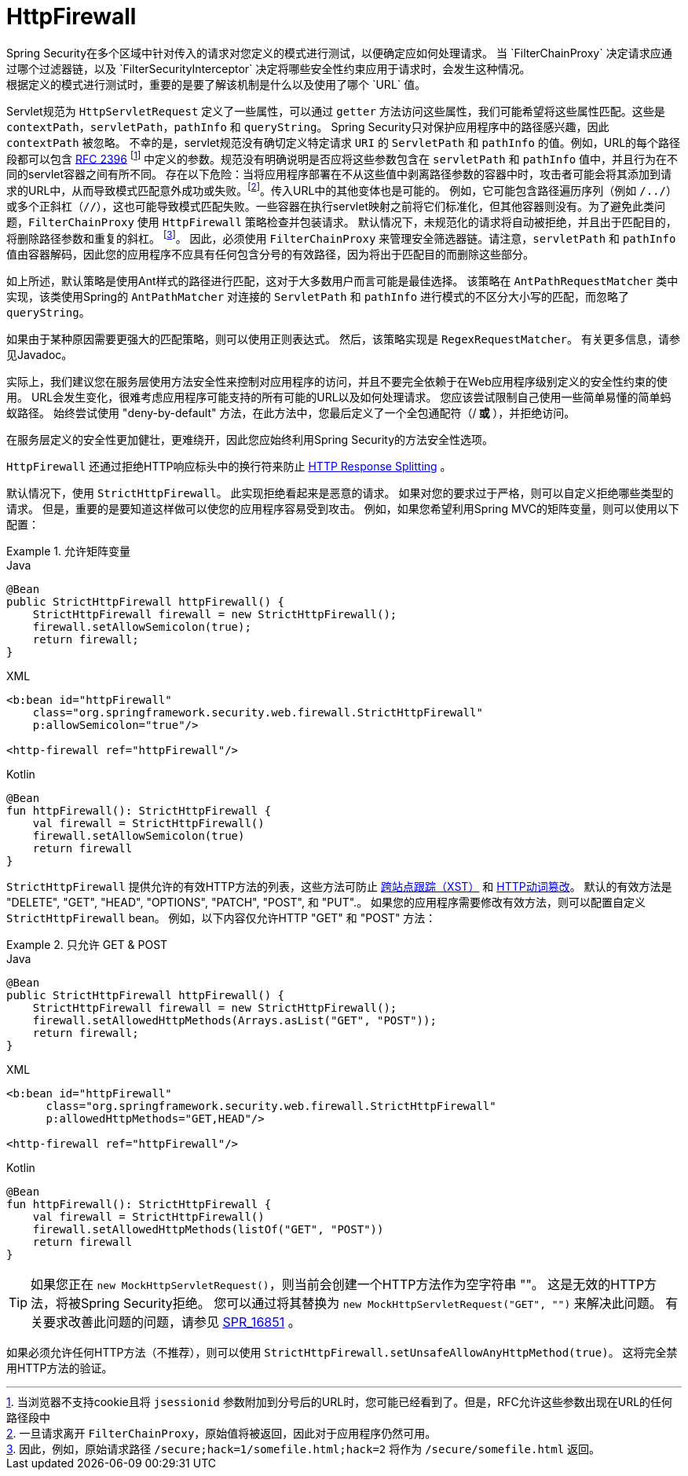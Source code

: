 [[servlet-httpfirewall]]
= HttpFirewall
Spring Security在多个区域中针对传入的请求对您定义的模式进行测试，以便确定应如何处理请求。 当 `FilterChainProxy` 决定请求应通过哪个过滤器链，以及 `FilterSecurityInterceptor` 决定将哪些安全性约束应用于请求时，会发生这种情况。
 根据定义的模式进行测试时，重要的是要了解该机制是什么以及使用了哪个 `URL` 值。

Servlet规范为 `HttpServletRequest` 定义了一些属性，可以通过 `getter` 方法访问这些属性，我们可能希望将这些属性匹配。这些是 `contextPath`，`servletPath`，`pathInfo` 和 `queryString`。 Spring Security只对保护应用程序中的路径感兴趣，因此 `contextPath` 被忽略。
不幸的是，servlet规范没有确切定义特定请求 `URI` 的 `ServletPath` 和 `pathInfo` 的值。例如，URL的每个路径段都可以包含 https://www.ietf.org/rfc/rfc2396.txt[RFC 2396] footnote:[当浏览器不支持cookie且将 `jsessionid` 参数附加到分号后的URL时，您可能已经看到了。但是，RFC允许这些参数出现在URL的任何路径段中]  中定义的参数。规范没有明确说明是否应将这些参数包含在 `servletPath` 和 `pathInfo` 值中，并且行为在不同的servlet容器之间有所不同。
存在以下危险：当将应用程序部署在不从这些值中剥离路径参数的容器中时，攻击者可能会将其添加到请求的URL中，从而导致模式匹配意外成功或失败。footnote:[一旦请求离开 `FilterChainProxy`，原始值将被返回，因此对于应用程序仍然可用。]。传入URL中的其他变体也是可能的。
例如，它可能包含路径遍历序列（例如  `/../`）或多个正斜杠（`//`），这也可能导致模式匹配失败。一些容器在执行servlet映射之前将它们标准化，但其他容器则没有。为了避免此类问题，`FilterChainProxy` 使用 `HttpFirewall` 策略检查并包装请求。
默认情况下，未规范化的请求将自动被拒绝，并且出于匹配目的，将删除路径参数和重复的斜杠。 footnote:[因此，例如，原始请求路径 `/secure;hack=1/somefile.html;hack=2` 将作为  `/secure/somefile.html` 返回。 ]。
因此，必须使用 `FilterChainProxy` 来管理安全筛选器链。请注意，`servletPath` 和 `pathInfo` 值由容器解码，因此您的应用程序不应具有任何包含分号的有效路径，因为将出于匹配目的而删除这些部分。

如上所述，默认策略是使用Ant样式的路径进行匹配，这对于大多数用户而言可能是最佳选择。 该策略在 `AntPathRequestMatcher` 类中实现，该类使用Spring的 `AntPathMatcher` 对连接的 `ServletPath` 和 `pathInfo` 进行模式的不区分大小写的匹配，而忽略了 `queryString`。

如果由于某种原因需要更强大的匹配策略，则可以使用正则表达式。 然后，该策略实现是 `RegexRequestMatcher`。 有关更多信息，请参见Javadoc。

实际上，我们建议您在服务层使用方法安全性来控制对应用程序的访问，并且不要完全依赖于在Web应用程序级别定义的安全性约束的使用。 URL会发生变化，很难考虑应用程序可能支持的所有可能的URL以及如何处理请求。
 您应该尝试限制自己使用一些简单易懂的简单蚂蚁路径。 始终尝试使用 "deny-by-default" 方法，在此方法中，您最后定义了一个全包通配符（/** 或 **），并拒绝访问。


在服务层定义的安全性更加健壮，更难绕开，因此您应始终利用Spring Security的方法安全性选项。

`HttpFirewall` 还通过拒绝HTTP响应标头中的换行符来防止 https://www.owasp.org/index.php/HTTP_Response_Splitting[HTTP Response Splitting] 。

默认情况下，使用 `StrictHttpFirewall`。 此实现拒绝看起来是恶意的请求。 如果对您的要求过于严格，则可以自定义拒绝哪些类型的请求。 但是，重要的是要知道这样做可以使您的应用程序容易受到攻击。 例如，如果您希望利用Spring MVC的矩阵变量，则可以使用以下配置：

.允许矩阵变量
====
.Java
[source,java,role="primary"]
----
@Bean
public StrictHttpFirewall httpFirewall() {
    StrictHttpFirewall firewall = new StrictHttpFirewall();
    firewall.setAllowSemicolon(true);
    return firewall;
}
----

.XML
[source,xml,role="secondary"]
----
<b:bean id="httpFirewall"
    class="org.springframework.security.web.firewall.StrictHttpFirewall"
    p:allowSemicolon="true"/>

<http-firewall ref="httpFirewall"/>
----

.Kotlin
[source,kotlin,role="secondary"]
----
@Bean
fun httpFirewall(): StrictHttpFirewall {
    val firewall = StrictHttpFirewall()
    firewall.setAllowSemicolon(true)
    return firewall
}
----
====

`StrictHttpFirewall` 提供允许的有效HTTP方法的列表，这些方法可防止 https://www.owasp.org/index.php/Cross_Site_Tracing[跨站点跟踪（XST）] 和 https://www.owasp.org/index.php/Test_HTTP_Methods_(OTG-CONFIG-006)[HTTP动词篡改]。
默认的有效方法是  "DELETE", "GET", "HEAD", "OPTIONS", "PATCH", "POST", 和 "PUT".。 如果您的应用程序需要修改有效方法，则可以配置自定义 `StrictHttpFirewall` bean。 例如，以下内容仅允许HTTP "GET" 和 "POST" 方法：

.只允许 GET & POST
====
.Java
[source,java,role="primary"]
----
@Bean
public StrictHttpFirewall httpFirewall() {
    StrictHttpFirewall firewall = new StrictHttpFirewall();
    firewall.setAllowedHttpMethods(Arrays.asList("GET", "POST"));
    return firewall;
}
----

.XML
[source,xml,role="secondary"]
----
<b:bean id="httpFirewall"
      class="org.springframework.security.web.firewall.StrictHttpFirewall"
      p:allowedHttpMethods="GET,HEAD"/>

<http-firewall ref="httpFirewall"/>
----

.Kotlin
[source,kotlin,role="secondary"]
----
@Bean
fun httpFirewall(): StrictHttpFirewall {
    val firewall = StrictHttpFirewall()
    firewall.setAllowedHttpMethods(listOf("GET", "POST"))
    return firewall
}
----
====

[TIP]
====
如果您正在  `new MockHttpServletRequest()`，则当前会创建一个HTTP方法作为空字符串  ""。 这是无效的HTTP方法，将被Spring Security拒绝。 您可以通过将其替换为  `new MockHttpServletRequest("GET", "")` 来解决此问题。 有关要求改善此问题的问题，请参见 https://jira.spring.io/browse/SPR-16851[SPR_16851] 。
====

如果必须允许任何HTTP方法（不推荐），则可以使用 `StrictHttpFirewall.setUnsafeAllowAnyHttpMethod(true)`。 这将完全禁用HTTP方法的验证。